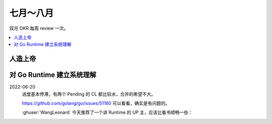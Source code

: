 ==========
七月～八月
==========

双月 OKR 每周 review 一次。

.. contents::
   :local:

人造上帝
========

.. okr:: _
   :id: 2022-o3/1
   :krs: 重读 :book:`德米安`
         读 :book:`爱灵魂自我教程`
         处理好自己的攻击性
   :scores: 0 0 0

对 Go Runtime 建立系统理解
==========================

.. okr:: _
   :id: 2022-o2/1
   :krs: 
         看完 幼麟实验室 的 `Golang 合辑`__ 视频
         粗读一遍《Go 语言设计与实现》
         给 Go Runtime 贡献 1~2 个 patches
   :scores: 0 0 0

   __ https://www.bilibili.com/video/BV1hv411x7we

2022-06-20
   进度基本停滞，有两个 Pending 的 CL 都比较水，合并的希望不大。

   https://github.com/golang/go/issues/51180 可以看看，确实是有问题的。

   :ghuser:`WangLeonard` 今天推荐了一个讲 Runtime 的 UP 主，应该比看书顺畅一些：

   .. bilibili:: BV1hv411x7we
